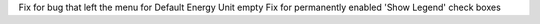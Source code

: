 Fix for bug that left the menu for Default Energy Unit empty
Fix for permanently enabled 'Show Legend' check boxes